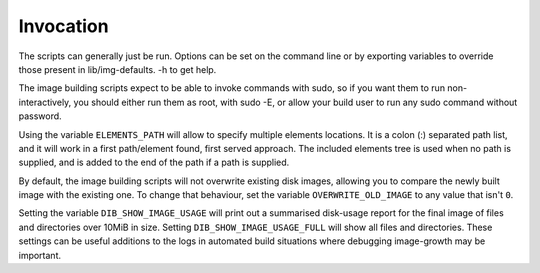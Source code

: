 Invocation
==========

The scripts can generally just be run. Options can be set on the
command line or by exporting variables to override those present in
lib/img-defaults. -h to get help.

The image building scripts expect to be able to invoke commands with
sudo, so if you want them to run non-interactively, you should either
run them as root, with sudo -E, or allow your build user to run any
sudo command without password.

Using the variable ``ELEMENTS_PATH`` will allow to specify multiple
elements locations.  It is a colon (:) separated path list, and it
will work in a first path/element found, first served approach. The
included elements tree is used when no path is supplied, and is added
to the end of the path if a path is supplied.

By default, the image building scripts will not overwrite existing
disk images, allowing you to compare the newly built image with the
existing one. To change that behaviour, set the variable
``OVERWRITE_OLD_IMAGE`` to any value that isn't ``0``.

Setting the variable ``DIB_SHOW_IMAGE_USAGE`` will print out a
summarised disk-usage report for the final image of files and
directories over 10MiB in size.  Setting ``DIB_SHOW_IMAGE_USAGE_FULL``
will show all files and directories.  These settings can be useful
additions to the logs in automated build situations where debugging
image-growth may be important.
